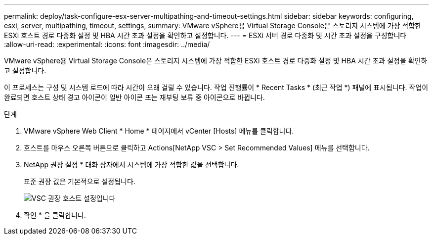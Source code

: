 ---
permalink: deploy/task-configure-esx-server-multipathing-and-timeout-settings.html 
sidebar: sidebar 
keywords: configuring, esxi, server, multipathing, timeout, settings, 
summary: VMware vSphere용 Virtual Storage Console은 스토리지 시스템에 가장 적합한 ESXi 호스트 경로 다중화 설정 및 HBA 시간 초과 설정을 확인하고 설정합니다. 
---
= ESXi 서버 경로 다중화 및 시간 초과 설정을 구성합니다
:allow-uri-read: 
:experimental: 
:icons: font
:imagesdir: ../media/


[role="lead"]
VMware vSphere용 Virtual Storage Console은 스토리지 시스템에 가장 적합한 ESXi 호스트 경로 다중화 설정 및 HBA 시간 초과 설정을 확인하고 설정합니다.

이 프로세스는 구성 및 시스템 로드에 따라 시간이 오래 걸릴 수 있습니다. 작업 진행률이 * Recent Tasks * (최근 작업 *) 패널에 표시됩니다. 작업이 완료되면 호스트 상태 경고 아이콘이 일반 아이콘 또는 재부팅 보류 중 아이콘으로 바뀝니다.

.단계
. VMware vSphere Web Client * Home * 페이지에서 vCenter [Hosts] 메뉴를 클릭합니다.
. 호스트를 마우스 오른쪽 버튼으로 클릭하고 Actions[NetApp VSC > Set Recommended Values] 메뉴를 선택합니다.
. NetApp 권장 설정 * 대화 상자에서 시스템에 가장 적합한 값을 선택합니다.
+
표준 권장 값은 기본적으로 설정됩니다.

+
image::../media/vsc-recommended-hosts-settings.gif[VSC 권장 호스트 설정입니다]

. 확인 * 을 클릭합니다.

